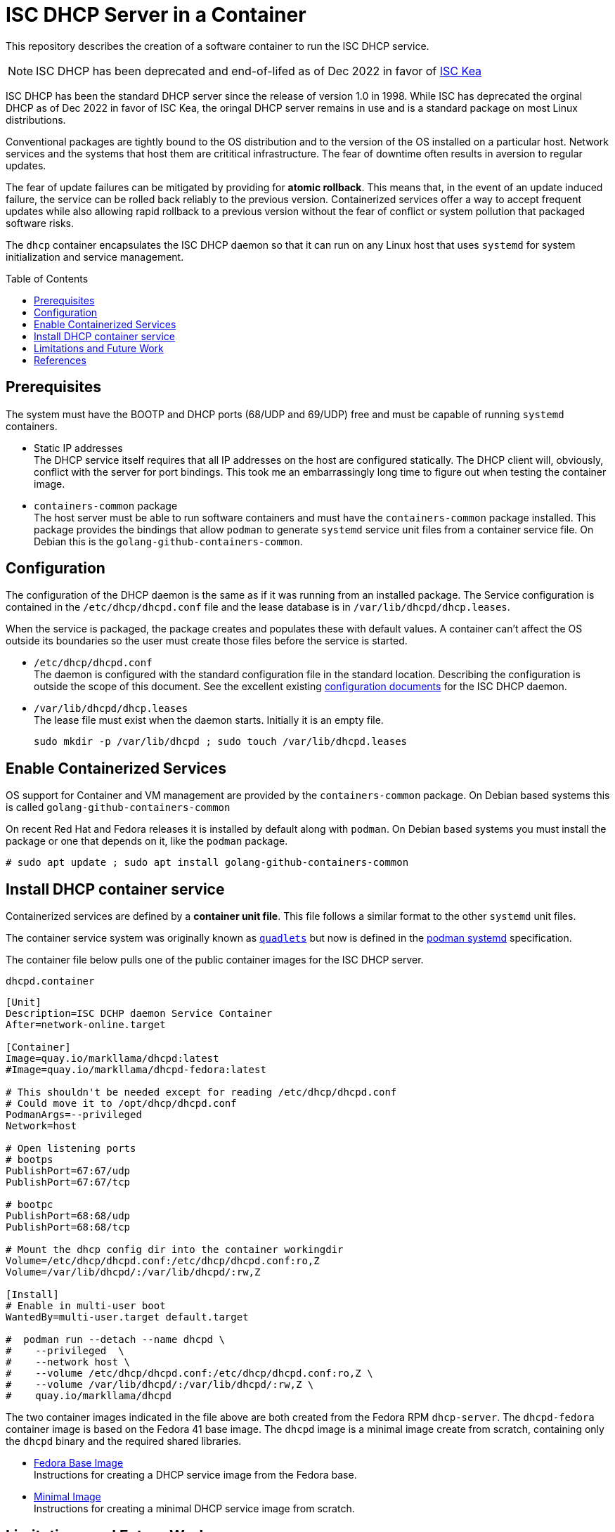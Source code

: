 // Documenting a container image to run ISC DHCP
//
//
:toc:
:toc-placement!:
//
// This document is the overview and summary of the purpose and usage of the dhcpd container
//
// ------------------------------------------------
// This container runs a DHCP daemon in a container
// Just show how to use it:
//   Check packages:
//     /etc/containers/systemd exists
//     install systemd-container if needed
//   Create /etc/dhcp/dhcpd.conf
//   Touch  /var/lib/dhcpd/dhcp.leases
//   Place Container unit file:
//          /etc/containers/systemd/dhcpd.container
// ------------------------------------------------
= ISC DHCP Server in a Container

This repository describes the creation of a software container to run the ISC DHCP service.

NOTE: ISC DHCP has been deprecated and end-of-lifed as of Dec 2022 in favor of https://www.isc.org/kea/[ISC Kea]

ISC DHCP has been the standard DHCP server since the release of
version 1.0 in 1998. While ISC has deprecated the orginal DHCP as of
Dec 2022 in favor of ISC Kea, the oringal DHCP server remains in use
and is a standard package on most Linux distributions.

Conventional packages are tightly bound to the OS distribution and to
the version of the OS installed on a particular host. Network
services and the systems that host them are crititical
infrastructure. The fear of downtime often results in aversion to
regular updates.

The fear of update failures can be mitigated by providing for *atomic
rollback*. This means that, in the event of an update induced failure,
the service can be rolled back reliably to the previous version.
Containerized services offer a way to accept frequent
updates while also allowing rapid rollback to a previous version
without the fear of conflict or system pollution that packaged
software risks.

The `dhcp` container encapsulates the ISC DHCP daemon so that it can
run on any Linux host that uses `systemd` for system initialization
and service management.

toc::[]

== Prerequisites

The system must have the BOOTP and DHCP ports (68/UDP and 69/UDP) free
and must be capable of running `systemd` containers.

* Static IP addresses +
    The DHCP service itself requires that all IP addresses on the host are
    configured statically. The DHCP client will, obviously, conflict with
    the server for port bindings. This took me an embarrassingly long time
    to figure out when testing the container image.

* `containers-common` package +
    The host server must be able to run software containers and must have
    the `containers-common` package installed. This package provides the
    bindings that allow `podman` to generate `systemd` service unit files
    from a container service file.
    On Debian this is the `golang-github-containers-common`.

== Configuration

The configuration of the DHCP daemon is the same as if it was running
from an installed package. The Service configuration is contained in
the `/etc/dhcp/dhcpd.conf` file and the lease database is in
`/var/lib/dhcpd/dhcp.leases`.

When the service is packaged, the package creates and populates these
with default values. A container can't affect the OS outside its
boundaries so the user must create those files before the service is started.


* `/etc/dhcp/dhcpd.conf` +
  The daemon is configured with the standard configuration file in the
  standard location. Describing the configuration is
  outside the scope of this document. See the excellent existing
  https://kb.isc.org/docs/isc-dhcp-44-manual-pages-dhcpdconf[configuration
  documents] for the ISC DHCP daemon.

* `/var/lib/dhcpd/dhcp.leases` +
   The lease file must exist when the daemon starts. Initially it is
   an empty file.

   sudo mkdir -p /var/lib/dhcpd ; sudo touch /var/lib/dhcpd.leases

== Enable Containerized Services

OS support for Container and VM management are provided by the
`containers-common` package. On Debian based systems this is called
`golang-github-containers-common`

On recent Red Hat and Fedora releases it is installed by default along
with `podman`.  On Debian based systems you must install the package
or one that depends on it, like the `podman` package.

    # sudo apt update ; sudo apt install golang-github-containers-common

== Install DHCP container service

Containerized services are defined by a *container unit file*. This
file follows a similar format to the other `systemd` unit files. 

The container service system was originally known as
https://github.com/containers/quadlet/tree/main[`quadlets`] but now is
defined in the
https://docs.podman.io/en/latest/markdown/podman-systemd.unit.5.html[podman
systemd] specification.

The container file below pulls one of the public container images for
the ISC DHCP server.

.`dhcpd.container`
[source,ini]
----
[Unit]
Description=ISC DCHP daemon Service Container
After=network-online.target

[Container]
Image=quay.io/markllama/dhcpd:latest
#Image=quay.io/markllama/dhcpd-fedora:latest

# This shouldn't be needed except for reading /etc/dhcp/dhcpd.conf
# Could move it to /opt/dhcp/dhcpd.conf
PodmanArgs=--privileged
Network=host

# Open listening ports
# bootps
PublishPort=67:67/udp
PublishPort=67:67/tcp

# bootpc
PublishPort=68:68/udp
PublishPort=68:68/tcp

# Mount the dhcp config dir into the container workingdir
Volume=/etc/dhcp/dhcpd.conf:/etc/dhcp/dhcpd.conf:ro,Z
Volume=/var/lib/dhcpd/:/var/lib/dhcpd/:rw,Z

[Install]
# Enable in multi-user boot
WantedBy=multi-user.target default.target

#  podman run --detach --name dhcpd \
#    --privileged  \
#    --network host \
#    --volume /etc/dhcp/dhcpd.conf:/etc/dhcp/dhcpd.conf:ro,Z \
#    --volume /var/lib/dhcpd/:/var/lib/dhcpd/:rw,Z \
#    quay.io/markllama/dhcpd
----

The two container images indicated in the file above are both created
from the Fedora RPM `dhcp-server`. The `dhcpd-fedora` container image is
based on the Fedora 41 base image.  The `dhcpd` image is a minimal
image create from scratch, containing only the `dhcpd` binary and the required shared
libraries.

* link:FEDORA_BASE.adoc[Fedora Base Image] +
  Instructions for creating a DHCP service image from the Fedora base.
  
* link:MINIMAL_BASE.adoc[Minimal Image] +
  Instructions for creating a minimal DHCP service image from scratch.

== Limitations and Future Work

This is a proof-of-concept project. The container design currently
does not support any of these features of the ISC DHCP server

* No configuration of invocation parameters
* No IPv6
* No OMAPI
* No external database

== References

* https://www.isc.org/dhcphistory/[DHCP History] +
  The history of DHCP and of the ISC DHCP server

* https://www.isc.org/dhcp/[ISC DHCP] +
  A DHCP service available on all Linux distributions +

* https://docs.podman.io/en/latest/markdown/podman-systemd.unit.5.html[Podman
  `systemd` unit file] +
  The container service unit file specification
  
* https://systemd.io[`systemd`] +
  The modern Linux OS initialization and service management system

* The `containers-common` package +
  The package that provides the container bindings for systemd services
** https://packages.debian.org/bullseye/golang-github-containers-common[Debian] `golang-github-containers-common`
** https://packages.fedoraproject.org/pkgs/containers-common/containers-common/[Fedora] `containers-common`
